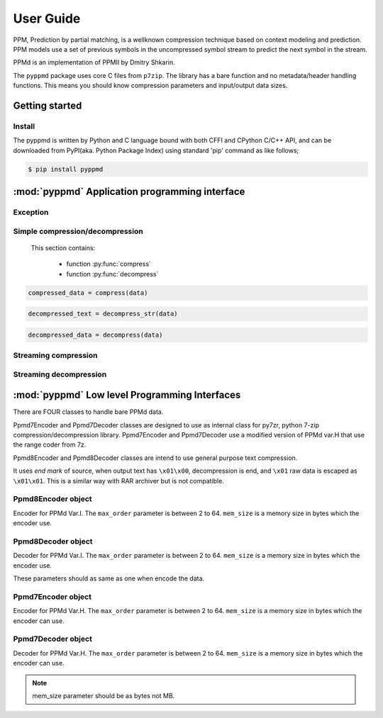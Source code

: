 .. _user_guide:

**********
User Guide
**********

PPM, Prediction by partial matching, is a wellknown compression technique
based on context modeling and prediction. PPM models use a set of previous
symbols in the uncompressed symbol stream to predict the next symbol in the
stream.

PPMd is an implementation of PPMII by Dmitry Shkarin.

The ``pyppmd`` package uses core C files from ``p7zip``.
The library has a bare function and no metadata/header handling functions.
This means you should know compression parameters and input/output data
sizes.


Getting started
===============

Install
-------

The pyppmd is written by Python and C language bound with both CFFI and CPython C/C++ API,
and can be downloaded from PyPI(aka. Python Package Index) using standard 'pip' command
as like follows;

.. code-block:: bash

    $ pip install pyppmd

:mod:`pyppmd` Application programming interface
===============================================

Exception
---------

.. py:exception:: PpmdError

    This exception is raised when an error occurs.



Simple compression/decompression
--------------------------------

    This section contains:

        * function :py:func:`compress`
        * function :py:func:`decompress`


.. py:function:: compress(bytes_or_str: Union[bytes, bytearray, memoryview, str], max_order: int, mem_size: int)

    Compress *bytes_or_str*, return the compressed data.

    :param bytes_or_str: Data to be compressed. When it is type of str, encoded with "UTF-8" encoding before compress.
    :type bytes_or_str: bytes-like object or str
    :param max_order: maximum order of PPMd algorithm
    :type max_order: int
    :param mem_size: memory size used for building PPMd model
    :type mem_size: int
     :return: Compressed data
    :rtype: bytes

.. sourcecode:: python

    compressed_data = compress(data)

.. py:function:: decompress_str(data: Union[bytes, memoryview], max_order: int, mem_size: int, encoding: Optional[str])

    Decompress *data*, return the decompressed text.

    When encoding specified, return the decoded data as str type by specified encoding.
    Otherwise it returns data decoding by default "UTF-8".

    :param data: Data to be decompressed.
    :type data: bytes-like object
    :param max_order: maximum order of PPMd algorithm
    :type max_order: int
    :param mem_size: memory size used for building PPMd model
    :type mem_size: int
    :param encoding: Encoding name to use when decoding raw decompressed data
    :type encoding: str
    :return: Decompressed text
    :rtype: str
    :raises PpmdError: If decompression fails.

.. sourcecode:: python

    decompressed_text = decompress_str(data)


.. py:function:: decompress(data: Union[bytes, memoryview], max_order: int, mem_size: int)

    Decompress *data*, return the decompressed data.

    :param data: Data to be decompressed
    :type data: bytes-like object
    :param max_order: maximum order of PPMd algorithm
    :type max_order: int
    :param mem_size: memory size used for building PPMd model
    :type mem_size: int
    :return: Decompressed data
    :rtype: bytes
    :raises PpmdError: If decompression fails.

.. sourcecode:: python

    decompressed_data = decompress(data)


.. _stream_compression:

Streaming compression
---------------------

.. py:class:: PpmdCompressor

    A streaming compressor. It's thread-safe at method level.

    .. py:method:: __init__(self, max_order: int, mem_size: int)

        Initialize a PpmdCompressor object.

        :param max_order: maximum order of PPMd algorithm
        :type max_order: int
        :param mem_size: memory size used for building PPMd model
        :type mem_size: int

    .. py:method:: compress(self, data)

        Provide data to the compressor object.

        :param data: Data to be compressed.
        :type data: bytes-like object
        :return: A chunk of compressed data if possible, or ``b''`` otherwise.
        :rtype: bytes

    .. py:method:: flush(self)

        Flush any remaining data in internal buffer.

        The compressor object can not be used after this method is called.

        :return: Flushed data.
        :rtype: bytes

    .. sourcecode:: python

        c = PpmdCompressor()

        dat1 = c.compress(b'123456')
        dat2 = c.compress(b'abcdef')
        dat3 = c.flush()

Streaming decompression
-----------------------

.. py:class:: PpmdDecompressor

    A streaming decompressor. Thread-safe at method level.

    .. py:method:: __init__(self, max_order: int, mem_size: int)

        Initialize a PpmdDecompressor object.

        :param max_order: maximum order of PPMd algorithm
        :type max_order: int
        :param mem_size: memory size used for building PPMd model
        :type mem_size: int

    .. py:method:: decompress(self, data, max_length=-1)

        Decompress *data*, returning decompressed data as a ``bytes`` object.

        :param data: Data to be decompressed.
        :type data: bytes-like object
        :param int max_length: Maximum size of returned data. When it's negative, the output size is unlimited. When it's non-negative, returns at most *max_length* bytes of decompressed data. If this limit is reached and further output can (or may) be produced, the :py:attr:`~PpmdDecompressor.needs_input` attribute will be set to ``False``. In this case, the next call to this method may provide *data* as ``b''`` to obtain more of the output.

    .. py:attribute:: needs_input

        If the *max_length* output limit in :py:meth:`~PpmdDecompressor.decompress` method has been reached, and the decompressor has (or may has) unconsumed input data, it will be set to ``False``. In this case, pass ``b''`` to :py:meth:`~PpmdDecompressor.decompress` method may output further data.

        If ignore this attribute when there is unconsumed input data, there will be a little performance loss because of extra memory copy.

    .. py:attribute:: eof

        ``True`` means the end of the first frame has been reached. If decompress data after that, an ``EOFError`` exception will be raised.

    .. py:attribute:: unused_data

        A bytes object. When PpmdDecompressor object stops after end mark, unused input data after the end mark. Otherwise this will be ``b''``.

    .. sourcecode:: python

        d1 = PpmdDecompressor()

        decompressed_dat = d1.decompress(dat1)
        decompressed_dat += d1.decompress(dat2)
        decompressed_dat += d1.decompress(dat3)



:mod:`pyppmd` Low level Programming Interfaces
==============================================

There are FOUR classes to handle bare PPMd data.

Ppmd7Encoder and Ppmd7Decoder classes are designed to use as internal
class for py7zr, python 7-zip compression/decompression library.
Ppmd7Encoder and Ppmd7Decoder use a modified version of PPMd var.H
that use the range coder from 7z.

Ppmd8Encoder and Ppmd8Decoder classes are intend to use
general purpose text compression.

It uses `end mark` of source, when output text has ``\x01\x00``,
decompression is end, and ``\x01`` raw data is escaped as ``\x01\x01``.
This is a similar way with RAR archiver but is not compatible.

Ppmd8Encoder object
-------------------

.. class:: Ppmd8Encoder(max_order: int, mem_size: int)

    Encoder for PPMd Var.I. The ``max_order`` parameter is between 2 to 64.
    ``mem_size`` is a memory size in bytes which the encoder use.

.. method:: Ppmd8Encoder.encode(data: Union[bytes, bytearray, memoryview])

    compress data, returning a bytes object containing copressed data.
    This data should be concatenated to the output produced by any
    preceding calls to the encode().
    Some input may be kept in internal buffer for later processing.

.. method:: Ppmd8Encoder.flush()

    All pending input is processed, and bytes object containing the remaining
    compressed output is returned. After calling flush(), the encode() method
    cannot be called again; the only realistic action is to delete the object.
    flush() method releases some resource the object used.

Ppmd8Decoder object
-------------------

.. class:: Ppmd8Decoder(max_order: int, mem_size: int)

    Decoder for PPMd Var.I. The ``max_order`` parameter is between 2 to 64.
    ``mem_size`` is a memory size in bytes which the encoder use.

    These parameters should as same as one when encode the data.

.. method:: Ppmd8Decoder.decode(data: Union[bytes, bytearray, memoryview], length: int)

   decode the given data and returns decoded data.
   When length is -1, maximum output data may be returned.

   If decoder got the end mark, decode() method automatically flush all data and close
   some resource. When reached to end mark, ``Ppmd8Decoder.eof`` member become True.

   When ``Ppmd8Decoder.needs_input`` is True, all input data is exhausted and
   need more input data to generate output. Otherwise, there are some data in internal
   buffer and reusable.

   The decoder may return data which size is smaller than specified length, that is
   because size of input data is not enough to decode.


Ppmd7Encoder object
-------------------

.. class:: Ppmd7Encoder(max_order: int, mem_size: int)

   Encoder for PPMd Var.H. The ``max_order`` parameter is between 2 to 64.
   ``mem_size`` is a memory size in bytes which the encoder can use.

.. method:: Ppmd7Encoder.encode(data: Union[bytes, bytearray, memoryview])

   Compress data, returning a bytes object containing compressed data for
   at least part of the data in data. This data should be concatenated to
   the output produced by any preceding calls to the encode() method.
   Some input may be kept in internal buffers for later processing.

.. method:: Ppmd7Encoder.flush()

   All pending input is processed, and bytes object containing the remaining
   compressed output is returned. After calling flush(), the encode() method
   cannot be called again; the only realistic action is to delete the object.


Ppmd7Decoder object
-------------------

.. class:: Ppmd7Decoder(max_order: int, mem_size: int)

   Decoder for PPMd Var.H. The ``max_order`` parameter is between 2 to 64.
   ``mem_size`` is a memory size in bytes which the encoder can use.

.. method:: Ppmd7Decoder.decode(data: Union[bytes, bytearray, memoryview], length: int)

   returns decoded data that sizes is length.

   decoder may return data which size is smaller than specified length, that is because
   size of input data is not enough to decode.

.. method:: Ppmd7Decoder.flush(length: int)

   All pending input is processed, and a bytes object containing the remaining uncompressed
   output of specified length is returned. After calling flush(), the decode() method
   cannot be called again; the only realistic action is to delete the object.

.. Note:: mem_size parameter should be as bytes not MB.
